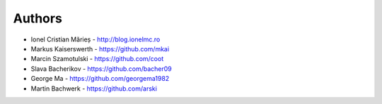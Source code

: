 
Authors
=======

* Ionel Cristian Mărieș - http://blog.ionelmc.ro
* Markus Kaiserswerth - https://github.com/mkai
* Marcin Szamotulski - https://github.com/coot
* Slava Bacherikov - https://github.com/bacher09
* George Ma - https://github.com/georgema1982
* Martin Bachwerk - https://github.com/arski
